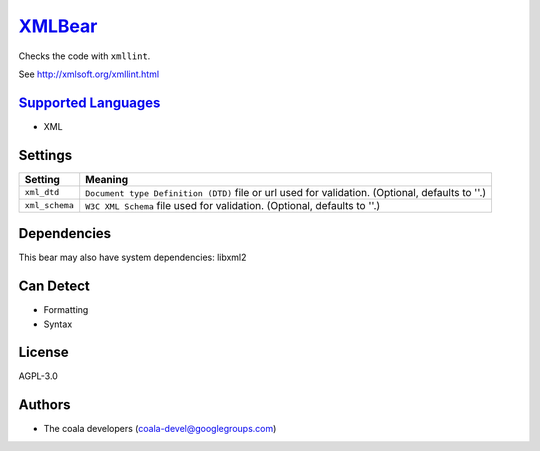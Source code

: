 `XMLBear <https://github.com/coala-analyzer/coala-bears/tree/master/bears/xml2/XMLBear.py>`_
===========

Checks the code with ``xmllint``.

See http://xmlsoft.org/xmllint.html

`Supported Languages <../README.rst>`_
-----

* XML

Settings
--------

+-----------------+---------------------------------------------------------+
| Setting         |  Meaning                                                |
+=================+=========================================================+
|                 |                                                         |
| ``xml_dtd``     | ``Document type Definition (DTD)`` file or url used for |
|                 | validation. (Optional, defaults to ''.)                 |
|                 |                                                         |
+-----------------+---------------------------------------------------------+
|                 |                                                         |
| ``xml_schema``  | ``W3C XML Schema`` file used for validation. (Optional, |
|                 | defaults to ''.)                                        |
|                 |                                                         |
+-----------------+---------------------------------------------------------+


Dependencies
------------

.. code-block:: bash


This bear may also have system dependencies: libxml2

Can Detect
----------

* Formatting
* Syntax

License
-------

AGPL-3.0

Authors
-------

* The coala developers (coala-devel@googlegroups.com)
